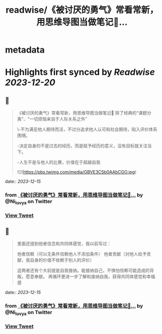 :PROPERTIES:
:title: readwise/《被讨厌的勇气》常看常新，用思维导图当做笔记📝...
:END:


* metadata
:PROPERTIES:
:author: [[Ni_luvya on Twitter]]
:full-title: "《被讨厌的勇气》常看常新，用思维导图当做笔记📝..."
:category: [[tweets]]
:url: https://twitter.com/Ni_luvya/status/1735368948911358196
:image-url: https://pbs.twimg.com/profile_images/1732053500119375874/9lZa-xLs.jpg
:END:

* Highlights first synced by [[Readwise]] [[2023-12-20]]
** 📌
#+BEGIN_QUOTE
《被讨厌的勇气》常看常新，用思维导图当做笔记📝
除了经典的“课题分离”、“一切烦恼来自于人际关系之外”

\-不为满足他人期待而活，不过分追求他人认可和社会期待，陷入评价体系困境。

-决定自身的不是过去的经历，而是赋予经历的意义，没有目标就关注当下。

-人生不是与他人的比赛，价值在于超越自我 

![](https://pbs.twimg.com/media/GBVE3CSb0AAbCGO.jpg) 
#+END_QUOTE
    date:: [[2023-12-15]]
*** from _《被讨厌的勇气》常看常新，用思维导图当做笔记📝..._ by @Ni_luvya on Twitter
*** [[https://twitter.com/Ni_luvya/status/1735368948911358196][View Tweet]]
** 📌
#+BEGIN_QUOTE
里面还提到他者信念和共同体感觉，我以前写过：

他者信赖（可以无条件信赖他人不添加条件）
他者贡献（对他人给予贡献，我自身的价值不依赖于别人的评价）

这两者还有个大前提是自我接纳。能接纳自己，不惧怕信赖可能造成的背叛，愿意奉献。
再循环更进一步了解和接纳自我，获得共同体感觉和幸福感 
#+END_QUOTE
    date:: [[2023-12-15]]
*** from _《被讨厌的勇气》常看常新，用思维导图当做笔记📝..._ by @Ni_luvya on Twitter
*** [[https://twitter.com/Ni_luvya/status/1735368952325476783][View Tweet]]